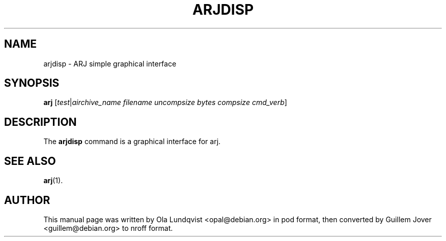 .\"                                      Hey, EMACS: -*- nroff -*-
.TH ARJDISP 1 2003-03-10 "3.10" "Arj Software"
.\" Please adjust this date whenever revising the manpage.
.\"
.\" Some roff macros, for reference:
.\" .nh        disable hyphenation
.\" .hy        enable hyphenation
.\" .ad l      left justify
.\" .ad b      justify to both left and right margins
.\" .nf        disable filling
.\" .fi        enable filling
.\" .br        insert line break
.\" .sp <n>    insert n+1 empty lines
.\" for manpage-specific macros, see man(7)
.SH NAME
arjdisp \- ARJ simple graphical interface
.SH SYNOPSIS
.B arj
.RI [ test | airchive_name
.I filename uncompsize bytes compsize
.IR cmd_verb ]
.SH DESCRIPTION
The
.B arjdisp
command is a graphical interface for arj.
.SH SEE ALSO
.BR arj (1).
.SH AUTHOR
This manual page was written by Ola Lundqvist <opal@debian.org> in pod format,
then converted by Guillem Jover <guillem@debian.org> to nroff format.
